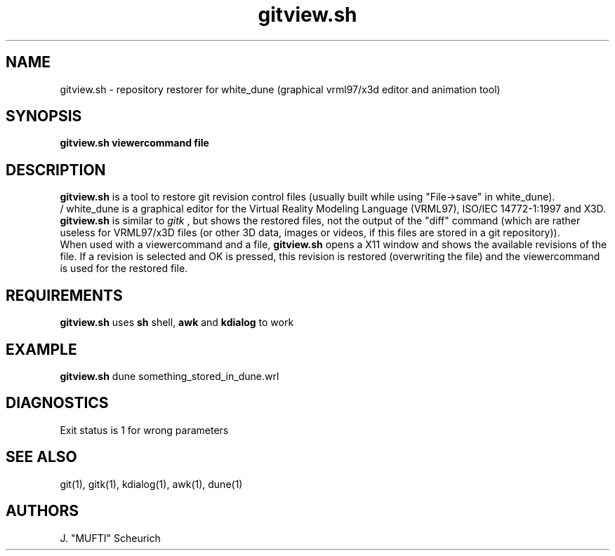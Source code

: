 .\" See section COPYING for conditions for redistribution
.\"
.de URL
\\$2 \(laURL: \\$1 \(ra\\$3 
..
.TH gitview.sh 1 2020-07-24 "white_dune 1.931"
.SH NAME
gitview.sh \- repository restorer for white_dune (graphical vrml97/x3d editor 
and animation tool)
.SH SYNOPSIS
.br
.B gitview.sh viewercommand file
.SH DESCRIPTION
.B gitview.sh
is a tool to restore git revision control files
(usually built while using "File->save" in white_dune).
.br
/ white_dune is a graphical editor for the Virtual Reality Modeling Language 
(VRML97), ISO/IEC 14772-1:1997 and X3D.
.br
.B gitview.sh
is similar to 
.I gitk
, but shows the restored files, not the output of the
"diff" command (which are rather useless for VRML97/x3D files (or 
other 3D data, images or videos, if this files are stored in a git 
repository)).
.br
When used with a viewercommand and a file,
.B gitview.sh
opens a X11 window and shows the available revisions of the file.
If a revision is selected and OK is pressed, this revision is restored
(overwriting the file) and the viewercommand is used for the restored file.
.SH REQUIREMENTS
.B gitview.sh
uses 
.B sh
shell,
.B awk
and 
.B kdialog
to work
.br
.SH EXAMPLE
.B gitview.sh
dune something_stored_in_dune.wrl
.SH DIAGNOSTICS
Exit status is 1 for wrong parameters
.br
.SH "SEE ALSO"
git(1),
gitk(1),
kdialog(1),
awk(1),
dune(1)
.SH AUTHORS
J. "MUFTI" Scheurich
